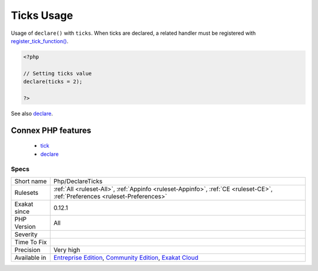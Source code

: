 .. _php-declareticks:


.. _ticks-usage:

Ticks Usage
+++++++++++

.. meta::
	:description:
		Ticks Usage: Usage of ``declare()`` with ``ticks``.
	:twitter:card: summary_large_image
	:twitter:site: @exakat
	:twitter:title: Ticks Usage
	:twitter:description: Ticks Usage: Usage of ``declare()`` with ``ticks``
	:twitter:creator: @exakat
	:twitter:image:src: https://www.exakat.io/wp-content/uploads/2020/06/logo-exakat.png
	:og:image: https://www.exakat.io/wp-content/uploads/2020/06/logo-exakat.png
	:og:title: Ticks Usage
	:og:type: article
	:og:description: Usage of ``declare()`` with ``ticks``
	:og:url: https://exakat.readthedocs.io/en/latest/Reference/Rules/Ticks Usage.html
	:og:locale: en

.. raw:: html


	<script type="application/ld+json">{"@context":"https:\/\/schema.org","@graph":[{"@type":"WebPage","@id":"https:\/\/php-tips.readthedocs.io\/en\/latest\/Reference\/Rules\/Php\/DeclareTicks.html","url":"https:\/\/php-tips.readthedocs.io\/en\/latest\/Reference\/Rules\/Php\/DeclareTicks.html","name":"Ticks Usage","isPartOf":{"@id":"https:\/\/www.exakat.io\/"},"datePublished":"Fri, 10 Jan 2025 09:46:18 +0000","dateModified":"Fri, 10 Jan 2025 09:46:18 +0000","description":"Usage of ``declare()`` with ``ticks``","inLanguage":"en-US","potentialAction":[{"@type":"ReadAction","target":["https:\/\/exakat.readthedocs.io\/en\/latest\/Ticks Usage.html"]}]},{"@type":"WebSite","@id":"https:\/\/www.exakat.io\/","url":"https:\/\/www.exakat.io\/","name":"Exakat","description":"Smart PHP static analysis","inLanguage":"en-US"}]}</script>

Usage of ``declare()`` with ``ticks``. When ticks are declared, a related handler must be registered with `register_tick_function() <https://www.php.net/register_tick_function>`_.

.. code-block:: php
   
   <?php
   
   // Setting ticks value
   declare(ticks = 2);
   
   ?>

See also `declare <https://www.php.net/manual/en/control-structures.declare.php>`_.

Connex PHP features
-------------------

  + `tick <https://php-dictionary.readthedocs.io/en/latest/dictionary/tick.ini.html>`_
  + `declare <https://php-dictionary.readthedocs.io/en/latest/dictionary/declare.ini.html>`_


Specs
_____

+--------------+-----------------------------------------------------------------------------------------------------------------------------------------------------------------------------------------+
| Short name   | Php/DeclareTicks                                                                                                                                                                        |
+--------------+-----------------------------------------------------------------------------------------------------------------------------------------------------------------------------------------+
| Rulesets     | :ref:`All <ruleset-All>`, :ref:`Appinfo <ruleset-Appinfo>`, :ref:`CE <ruleset-CE>`, :ref:`Preferences <ruleset-Preferences>`                                                            |
+--------------+-----------------------------------------------------------------------------------------------------------------------------------------------------------------------------------------+
| Exakat since | 0.12.1                                                                                                                                                                                  |
+--------------+-----------------------------------------------------------------------------------------------------------------------------------------------------------------------------------------+
| PHP Version  | All                                                                                                                                                                                     |
+--------------+-----------------------------------------------------------------------------------------------------------------------------------------------------------------------------------------+
| Severity     |                                                                                                                                                                                         |
+--------------+-----------------------------------------------------------------------------------------------------------------------------------------------------------------------------------------+
| Time To Fix  |                                                                                                                                                                                         |
+--------------+-----------------------------------------------------------------------------------------------------------------------------------------------------------------------------------------+
| Precision    | Very high                                                                                                                                                                               |
+--------------+-----------------------------------------------------------------------------------------------------------------------------------------------------------------------------------------+
| Available in | `Entreprise Edition <https://www.exakat.io/entreprise-edition>`_, `Community Edition <https://www.exakat.io/community-edition>`_, `Exakat Cloud <https://www.exakat.io/exakat-cloud/>`_ |
+--------------+-----------------------------------------------------------------------------------------------------------------------------------------------------------------------------------------+


